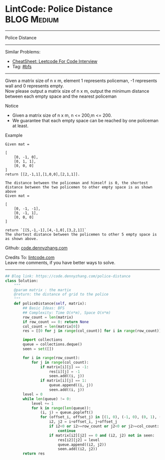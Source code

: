 * LintCode: Police Distance                                      :BLOG:Medium:
#+STARTUP: showeverything
#+OPTIONS: toc:nil \n:t ^:nil creator:nil d:nil
:PROPERTIES:
:type:     bfs
:END:
---------------------------------------------------------------------
Police Distance
---------------------------------------------------------------------
#+BEGIN_HTML
<a href="https://github.com/dennyzhang/code.dennyzhang.com/tree/master/problems/police-distance"><img align="right" width="200" height="183" src="https://www.dennyzhang.com/wp-content/uploads/denny/watermark/github.png" /></a>
#+END_HTML
Similar Problems:
- [[https://cheatsheet.dennyzhang.com/cheatsheet-leetcode-A4][CheatSheet: Leetcode For Code Interview]]
- Tag: [[https://code.dennyzhang.com/review-bfs][#bfs]]
---------------------------------------------------------------------
Given a matrix size of n x m, element 1 represents policeman, -1 represents wall and 0 represents empty.
Now please output a matrix size of n x m, output the minimum distance between each empty space and the nearest policeman

Notice
- Given a matrix size of n x m, n <= 200,m <= 200.
- We guarantee that each empty space can be reached by one policeman at least.

Example
#+BEGIN_EXAMPLE
Given mat =

[
    [0, -1, 0],
    [0, 1, 1],
    [0, 0, 0]
]
return [[2,-1,1],[1,0,0],[2,1,1]].
#+END_EXAMPLE

#+BEGIN_EXAMPLE
The distance between the policeman and himself is 0, the shortest distance between the two policemen to other empty space is as shown above
Given mat =

[
    [0, -1, -1],
    [0, -1, 1],
    [0, 0, 0]
]

return `[[5,-1,-1],[4,-1,0],[3,2,1]]`
The shortest distance between the policemen to other 5 empty space is as shown above.
#+END_EXAMPLE

Github: [[https://github.com/dennyzhang/code.dennyzhang.com/tree/master/problems/police-distance][code.dennyzhang.com]]

Credits To: [[http://www.lintcode.com/en/problem/police-distance/][lintcode.com]]
Leave me comments, if you have better ways to solve.
---------------------------------------------------------------------

#+BEGIN_SRC python
## Blog link: https://code.dennyzhang.com/police-distance
class Solution:
    """
    @param matrix : the martix
    @return: the distance of grid to the police
    """
    def policeDistance(self, matrix):
        ## Basic Ideas: BFS
        ## Complexity: Time O(n*m), Space O(n*m)
        row_count = len(matrix)
        if row_count == 0: return None
        col_count = len(matrix[0])
        res = [[0 for j in range(col_count)] for i in range(row_count)]
        
        import collections
        queue = collections.deque()
        seen = set([])
        
        for i in range(row_count):
            for j in range(col_count):
                if matrix[i][j] == -1:
                    res[i][j] = -1
                    seen.add((i, j))
                if matrix[i][j] == 1:
                    queue.append((i, j))
                    seen.add((i, j))
        level = 0
        while len(queue) != 0:
            level += 1
            for k in range(len(queue)):
                (i, j) = queue.popleft()
                for (offset_i, offset_j) in [(1, 0), (-1, 0), (0, 1), (0, -1)]:
                    i2, j2 = i+offset_i, j+offset_j
                    if i2<0 or i2>=row_count or j2<0 or j2>=col_count:
                        continue
                    if matrix[i2][j2] == 0 and (i2, j2) not in seen:
                        res[i2][j2] = level
                        queue.append((i2, j2))
                        seen.add((i2, j2))
        return res
#+END_SRC

#+BEGIN_HTML
<div style="overflow: hidden;">
<div style="float: left; padding: 5px"> <a href="https://www.linkedin.com/in/dennyzhang001"><img src="https://www.dennyzhang.com/wp-content/uploads/sns/linkedin.png" alt="linkedin" /></a></div>
<div style="float: left; padding: 5px"><a href="https://github.com/dennyzhang"><img src="https://www.dennyzhang.com/wp-content/uploads/sns/github.png" alt="github" /></a></div>
<div style="float: left; padding: 5px"><a href="https://www.dennyzhang.com/slack" target="_blank" rel="nofollow"><img src="https://www.dennyzhang.com/wp-content/uploads/sns/slack.png" alt="slack"/></a></div>
</div>
#+END_HTML
